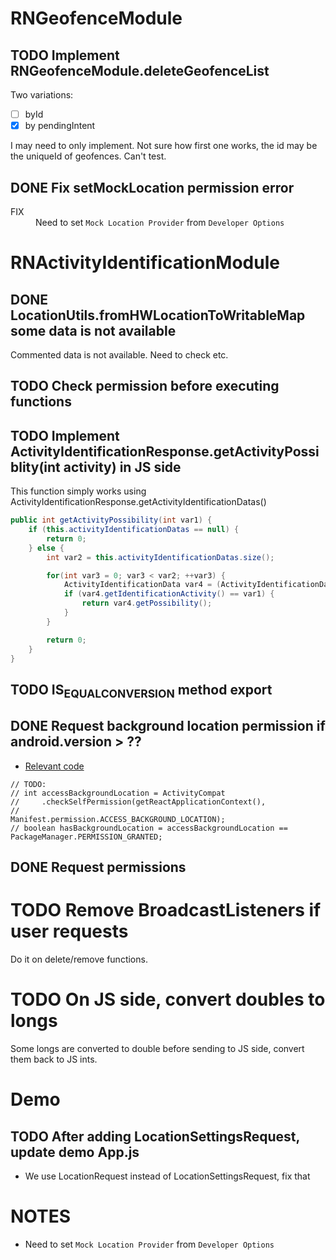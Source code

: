 * RNGeofenceModule
** TODO Implement RNGeofenceModule.deleteGeofenceList
Two variations:
- [ ] byId
- [X] by pendingIntent
I may need to only implement. Not sure how first one works, the id may be the uniqueId of geofences. Can't test.
** DONE Fix setMockLocation permission error
[[file:/mnt/c/Users/i00536895/AppData/Roaming/eSpace_Desktop/UserData/i00536895/imagefiles/49847A3C-30AF-43C7-A870-71F2733C3C26.png]]
- FIX :: Need to set =Mock Location Provider= from =Developer Options=

* RNActivityIdentificationModule
** DONE LocationUtils.fromHWLocationToWritableMap some data is not available
Commented data is not available. Need to check etc.
[[file:/mnt/c/Users/i00536895/AppData/Roaming/eSpace_Desktop/UserData/i00536895/imagefiles/79BAD796-4C63-4F6A-A7BA-EA5A9F82D5CA.png]]
** TODO Check permission before executing functions
** TODO Implement ActivityIdentificationResponse.getActivityPossiblity(int activity) in JS side
This function simply works using ActivityIdentificationResponse.getActivityIdentificationDatas()
#+begin_src java
    public int getActivityPossibility(int var1) {
        if (this.activityIdentificationDatas == null) {
            return 0;
        } else {
            int var2 = this.activityIdentificationDatas.size();

            for(int var3 = 0; var3 < var2; ++var3) {
                ActivityIdentificationData var4 = (ActivityIdentificationData)this.activityIdentificationDatas.get(var3);
                if (var4.getIdentificationActivity() == var1) {
                    return var4.getPossibility();
                }
            }

            return 0;
        }
    }
#+end_src
** TODO IS_EQUAL_CONVERSION method export
** DONE Request background location permission if android.version > ??
- [[file:android/src/main/java/com/huawei/hms/rn/location/utils/PermissionUtils.java::// TODO:][Relevant code]]
#+begin_src
        // TODO:
        // int accessBackgroundLocation = ActivityCompat
        //     .checkSelfPermission(getReactApplicationContext(),
        //                          Manifest.permission.ACCESS_BACKGROUND_LOCATION);
        // boolean hasBackgroundLocation = accessBackgroundLocation == PackageManager.PERMISSION_GRANTED;
#+end_src
** DONE Request permissions
* TODO Remove BroadcastListeners if user requests
Do it on delete/remove functions.
* TODO On JS side, convert doubles to longs
Some longs are converted to double before sending to JS side, convert them back to JS ints.
* Demo
** TODO After adding LocationSettingsRequest, update demo App.js
- We use LocationRequest instead of LocationSettingsRequest, fix that
* NOTES
- Need to set =Mock Location Provider= from =Developer Options=
